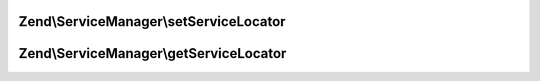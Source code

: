 .. ServiceManager/ServiceLocatorAwareInterface.php generated using docpx on 01/30/13 03:32am


Zend\\ServiceManager\\setServiceLocator
=======================================

.. function:: Zend\ServiceManager\setServiceLocator()


    Set service locator

    :param ServiceLocatorInterface: 



Zend\\ServiceManager\\getServiceLocator
=======================================

.. function:: Zend\ServiceManager\getServiceLocator()


    Get service locator

    :rtype: ServiceLocatorInterface 




